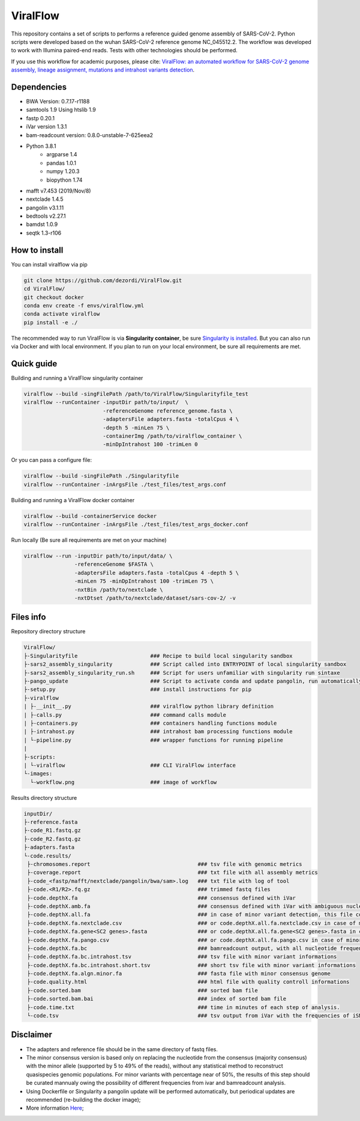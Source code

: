 ViralFlow
=========

This repository contains a set of scripts to performs a reference guided genome assembly of SARS-CoV-2. Python scripts were developed based on the wuhan SARS-CoV-2 reference genome NC_045512.2. The workflow was developed to work with Illumina paired-end reads. Tests with other technologies should be performed.

If you use this workflow for academic purposes, please cite: `ViralFlow: an automated workflow for SARS-CoV-2 genome assembly, lineage assignment, mutations and intrahost variants detection <https://www.medrxiv.org/content/10.1101/2021.10.01.21264424v1>`_.

.. image:: images/workflow.png
   :width: 600

=====
Dependencies
=====

* BWA Version: 0.7.17-r1188
* samtools 1.9 Using htslib 1.9
* fastp 0.20.1
* iVar version 1.3.1
* bam-readcount version: 0.8.0-unstable-7-625eea2
* Python 3.8.1
    * argparse 1.4
    * pandas 1.0.1
    * numpy 1.20.3
    * biopython 1.74
* mafft v7.453 (2019/Nov/8)
* nextclade 1.4.5
* pangolin v3.1.11
* bedtools v2.27.1
* bamdst 1.0.9
* seqtk 1.3-r106

=====
How to install
=====

You can install viralflow via pip

.. code-block:: text

  git clone https://github.com/dezordi/ViralFlow.git
  cd ViralFlow/
  git checkout docker
  conda env create -f envs/viralflow.yml
  conda activate viralflow
  pip install -e ./

The recommended way to run ViralFlow is via **Singularity container**, be sure `Singularity is installed <https://hub.docker.com/repository/docker/dezordi/iam_sarscov2/>`_. But you can also run via Docker and with local environment. If you plan to run on your local environment, be sure all requirements are met.

====
Quick guide
====

Building and running a ViralFlow singularity container

.. code:: bash

  viralflow --build -singFilePath /path/to/ViralFlow/Singularityfile_test
  viralflow --runContainer -inputDir path/to/input/  \
                           -referenceGenome reference_genome.fasta \
                           -adaptersFile adapters.fasta -totalCpus 4 \
                           -depth 5 -minLen 75 \
                           -containerImg /path/to/viralflow_container \
                           -minDpIntrahost 100 -trimLen 0

Or you can pass a configure file:

.. code:: bash

  viralflow --build -singFilePath ./Singularityfile
  viralflow --runContainer -inArgsFile ./test_files/test_args.conf

Building and running a ViralFlow docker container

.. code:: bash

  viralflow --build -containerService docker
  viralflow --runContainer -inArgsFile ./test_files/test_args_docker.conf

Run locally (Be sure all requirements are met on your machine)

.. code:: bash

  viralflow --run -inputDir path/to/input/data/ \
                  -referenceGenome $FASTA \
                  -adaptersFile adapters.fasta -totalCpus 4 -depth 5 \
                  -minLen 75 -minDpIntrahost 100 -trimLen 75 \
                  -nxtBin /path/to/nextclade \
                  -nxtDtset /path/to/nextclade/dataset/sars-cov-2/ -v

=====
Files info
=====

Repository directory structure

.. code-block:: text

    ViralFlow/
    ├-Singularityfile                       ### Recipe to build local singularity sandbox
    ├-sars2_assembly_singularity            ### Script called into ENTRYPOINT of local singularity sandbox
    ├-sars2_assembly_singularity_run.sh     ### Script for users unfamiliar with singularity run sintaxe
    ├-pango_update                          ### Script to activate conda and update pangolin, run automatically during docker or singularity build
    ├-setup.py                              ### install instructions for pip
    ├-viralflow
    | ├-__init__.py                         ### viralflow python library definition
    | ├-calls.py                            ### command calls module
    | ├-containers.py                       ### containers handling functions module
    | ├-intrahost.py                        ### intrahost bam processing functions module
    | └-pipeline.py                         ### wrapper functions for running pipeline
    |
    ├-scripts:
    | └-viralflow                           ### CLI ViralFlow interface
    └-images:
      └-workflow.png                        ### image of workflow

Results directory structure

.. code-block:: text


    inputDir/
    ├-reference.fasta
    ├-code_R1.fastq.gz
    ├-code_R2.fastq.gz
    ├-adapters.fasta
    └-code.results/
     ├-chromosomes.report                                  ### tsv file with genomic metrics
     ├-coverage.report                                     ### txt file with all assembly metrics
     ├-code_<fastp/mafft/nextclade/pangolin/bwa/sam>.log   ### txt file with log of tool
     ├-code.<R1/R2>.fq.gz                                  ### trimmed fastq files
     ├-code.depthX.fa                                      ### consensus defined with iVar
     ├-code.depthX.amb.fa                                  ### consensus defined with iVar with ambiguous nucleotideos on positions where major allele frequencies correspond at least 60% of depth.
     ├-code.depthX.all.fa                                  ### in case of minor variant detection, this file contain the 2 genome versions (major and minor consensus)
     ├-code.depthX.fa.nextclade.csv                        ### or code.depthX.all.fa.nextclade.csv in case of minor variant detection, nextclade csv output
     ├-code.depthX.fa.gene<SC2 genes>.fasta                ### or code.depthX.all.fa.gene<SC2 genes>.fasta in case of minor variant detection, fasta with aminoacid sequence of each gene, generated with nextclade
     ├-code.depthX.fa.pango.csv                            ### or code.depthX.all.fa.pango.csv in case of minor variant detection, pangolin lineages information
     ├-code.depthX.fa.bc                                   ### bamreadcount output, with all nucleotide frequencies by genomic position
     ├-code.depthX.fa.bc.intrahost.tsv                     ### tsv file with minor variant informations
     ├-code.depthX.fa.bc.intrahost.short.tsv               ### short tsv file with minor variant informations
     ├-code.depthX.fa.algn.minor.fa                        ### fasta file with minor consensus genome
     ├-code.quality.html                                   ### html file with quality controll informations
     ├-code.sorted.bam                                     ### sorted bam file
     ├-code.sorted.bam.bai                                 ### index of sorted bam file
     ├-code.time.txt                                       ### time in minutes of each step of analysis.
     └-code.tsv                                            ### tsv output from iVar with the frequencies of iSNVs

=====
Disclaimer
=====
* The adapters and reference file should be in the same directory of fastq files.
* The minor consensus version is based only on replacing the nucleotide from the consensus (majority consensus) with the minor allele (supported by 5 to 49% of the reads), without any statistical method to reconstruct quasispecies genomic populations. For minor variants with percentage near of 50%, the results of this step should be curated mannualy owing the possibility of different frequencies from ivar and bamreadcount analysis.
* Using Dockerfile or Singularity a pangolin update will be performed automatically, but periodical updates are recommended (re-building the docker image);
* More information `Here <https://dezordi.github.io/>`_;